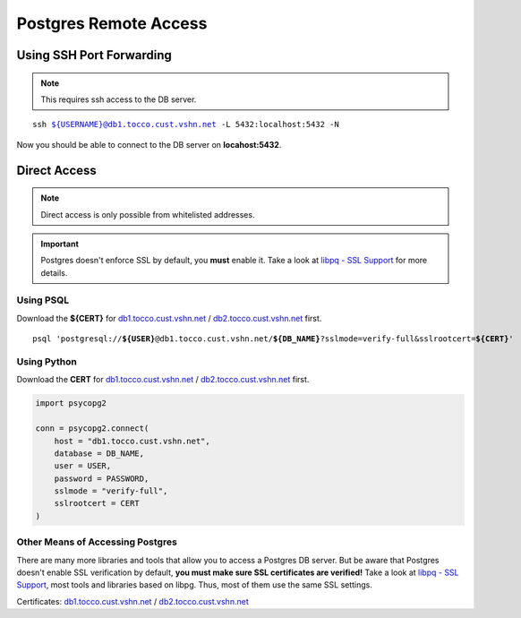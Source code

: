 Postgres Remote Access
======================

Using SSH Port Forwarding
-------------------------

.. note::

    This requires ssh access to the DB server.

.. parsed-literal::

    ssh ${USERNAME}@db1.tocco.cust.vshn.net -L 5432:localhost:5432 -N

Now you should be able to connect to the DB server on **locahost:5432**.


Direct Access
-------------

.. note::

    Direct access is only possible from whitelisted addresses.

.. important::

    Postgres doesn't enforce SSL by default, you **must** enable it. Take a look at `libpq - SSL Support`_ for more
    details.


Using PSQL
``````````

Download the **${CERT}** for `db1.tocco.cust.vshn.net`_ / `db2.tocco.cust.vshn.net`_ first.

.. parsed-literal::

    psql 'postgresql://**${USER}**\ @db1.tocco.cust.vshn.net/**${DB_NAME}**?sslmode=verify-full&sslrootcert=\ **${CERT}**'



Using Python
````````````

Download the **CERT** for `db1.tocco.cust.vshn.net`_ / `db2.tocco.cust.vshn.net`_ first.

.. code-block:: python3

    import psycopg2

    conn = psycopg2.connect(
        host = "db1.tocco.cust.vshn.net",
        database = DB_NAME,
        user = USER,
        password = PASSWORD,
        sslmode = "verify-full",
        sslrootcert = CERT
    )


Other Means of Accessing Postgres
`````````````````````````````````

There are many more libraries and tools that allow you to access a Postgres DB server. But be aware that Postgres doesn't
enable SSL verification by default, **you must make sure SSL certificates are verified!**  Take a look at
`libpq - SSL Support`_, most tools and libraries based on libpg. Thus, most of them use the same SSL settings.

Certificates: `db1.tocco.cust.vshn.net`_ / `db2.tocco.cust.vshn.net`_


.. _libpq - SSL Support: https://www.postgresql.org/docs/current/static/libpq-ssl.html
.. _db1.tocco.cust.vshn.net: /_static/download/db1.tocco.cust.vshn.net.pem
.. _db2.tocco.cust.vshn.net: /_static/download/db2.tocco.cust.vshn.net.pem
